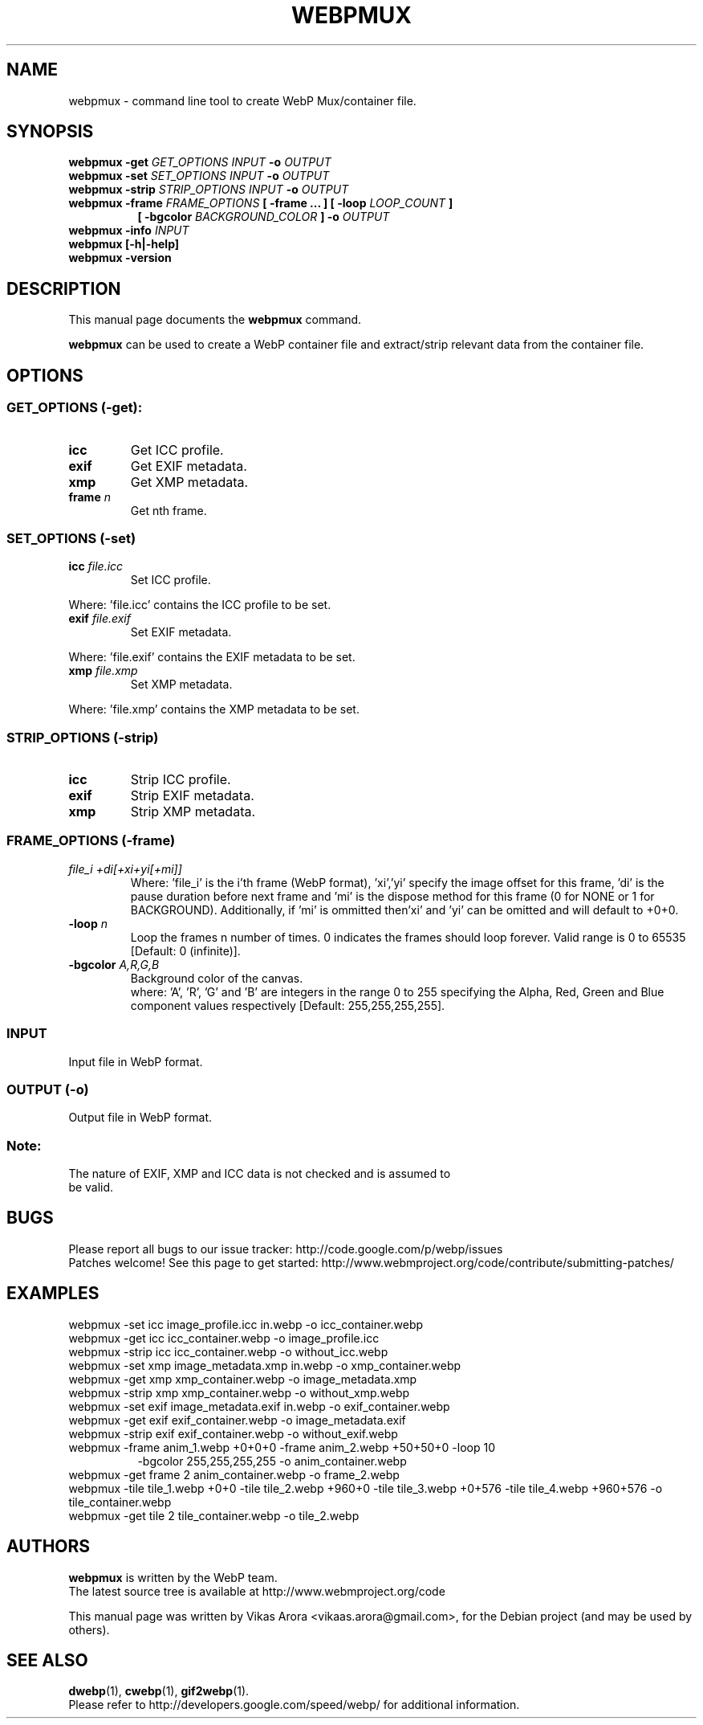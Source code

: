 .\"                                      Hey, EMACS: -*- nroff -*-
.TH WEBPMUX 1 "February 26, 2013"
.SH NAME
webpmux \- command line tool to create WebP Mux/container file.
.SH SYNOPSIS
.B webpmux \-get
.I GET_OPTIONS
.I INPUT
.B \-o
.I OUTPUT
.br
.B webpmux \-set
.I SET_OPTIONS
.I INPUT
.B \-o
.I OUTPUT
.br
.B webpmux \-strip
.I STRIP_OPTIONS
.I INPUT
.B \-o
.I OUTPUT
.br
.B webpmux \-frame
.I FRAME_OPTIONS
.B [ \-frame ... ] [ \-loop
.I LOOP_COUNT
.B ]
.br
.RS 8
.B [ \-bgcolor
.I BACKGROUND_COLOR
.B ] \-o
.I OUTPUT
.RE
.br
.B webpmux \-info
.I INPUT
.br
.B webpmux [\-h|\-help]
.br
.B webpmux \-version
.SH DESCRIPTION
This manual page documents the
.B webpmux
command.
.PP
\fBwebpmux\fP can be used to create a WebP container file
and extract/strip relevant data from the container file.
.SH OPTIONS
.SS GET_OPTIONS (\-get):
.TP
.B icc
Get ICC profile.
.TP
.B exif
Get EXIF metadata.
.TP
.B xmp
Get XMP metadata.
.TP
.BI frame " n
Get nth frame.

.SS SET_OPTIONS (\-set)
.TP
.BI icc " file.icc
Set ICC profile.
.P
Where: 'file.icc' contains the ICC profile to be set.
.TP
.BI exif " file.exif
Set EXIF metadata.
.P
Where: 'file.exif' contains the EXIF metadata to be set.
.TP
.BI xmp " file.xmp
Set XMP metadata.
.P
Where: 'file.xmp' contains the XMP metadata to be set.

.SS STRIP_OPTIONS (\-strip)
.TP
.B icc
Strip ICC profile.
.TP
.B exif
Strip EXIF metadata.
.TP
.B xmp
Strip XMP metadata.

.SS FRAME_OPTIONS (\-frame)
.TP
.I file_i +di[+xi+yi[+mi]]
Where: 'file_i' is the i'th frame (WebP format), 'xi','yi' specify the image
offset for this frame, 'di' is the pause duration before next frame and 'mi' is
the dispose method for this frame (0 for NONE or 1 for BACKGROUND).
'mi' can be omitted and will default to 0 (NONE).
Additionally, if 'mi' is ommitted then'xi' and 'yi' can be omitted and will
default to +0+0.
.TP
.BI \-loop " n
Loop the frames n number of times. 0 indicates the frames should loop forever.
Valid range is 0 to 65535 [Default: 0 (infinite)].
.TP
.BI \-bgcolor " A,R,G,B
Background color of the canvas.
.br
where: 'A', 'R', 'G' and 'B' are integers in the range 0 to 255 specifying the
Alpha, Red, Green and Blue component values respectively
[Default: 255,255,255,255].

.SS INPUT
.TP
Input file in WebP format.

.SS OUTPUT (\-o)
.TP
Output file in WebP format.

.SS Note:
.TP
The nature of EXIF, XMP and ICC data is not checked and is assumed to be valid.

.SH BUGS
Please report all bugs to our issue tracker:
http://code.google.com/p/webp/issues
.br
Patches welcome! See this page to get started:
http://www.webmproject.org/code/contribute/submitting-patches/

.SH EXAMPLES
webpmux \-set icc image_profile.icc in.webp \-o icc_container.webp
.br
webpmux \-get icc icc_container.webp \-o image_profile.icc
.br
webpmux \-strip icc icc_container.webp \-o without_icc.webp
.br
webpmux \-set xmp image_metadata.xmp in.webp \-o xmp_container.webp
.br
webpmux \-get xmp xmp_container.webp \-o image_metadata.xmp
.br
webpmux \-strip xmp xmp_container.webp \-o without_xmp.webp
.br
webpmux \-set exif image_metadata.exif in.webp \-o exif_container.webp
.br
webpmux \-get exif exif_container.webp \-o image_metadata.exif
.br
webpmux \-strip exif exif_container.webp \-o without_exif.webp
.br
webpmux \-frame anim_1.webp +0+0+0 \-frame anim_2.webp +50+50+0 \-loop 10
.br
.RS 8
\-bgcolor 255,255,255,255 \-o anim_container.webp
.RE
.br
webpmux \-get frame 2 anim_container.webp \-o frame_2.webp
.br
webpmux \-tile tile_1.webp +0+0 \-tile tile_2.webp +960+0 \-tile tile_3.webp
+0+576 \-tile tile_4.webp +960+576 \-o tile_container.webp
.br
webpmux \-get tile 2 tile_container.webp \-o tile_2.webp

.SH AUTHORS
\fBwebpmux\fP is written by the WebP team.
.br
The latest source tree is available at http://www.webmproject.org/code
.PP
This manual page was written by Vikas Arora <vikaas.arora@gmail.com>,
for the Debian project (and may be used by others).

.SH SEE ALSO
.BR dwebp (1),
.BR cwebp (1),
.BR gif2webp (1).
.br
Please refer to http://developers.google.com/speed/webp/ for additional
information.

